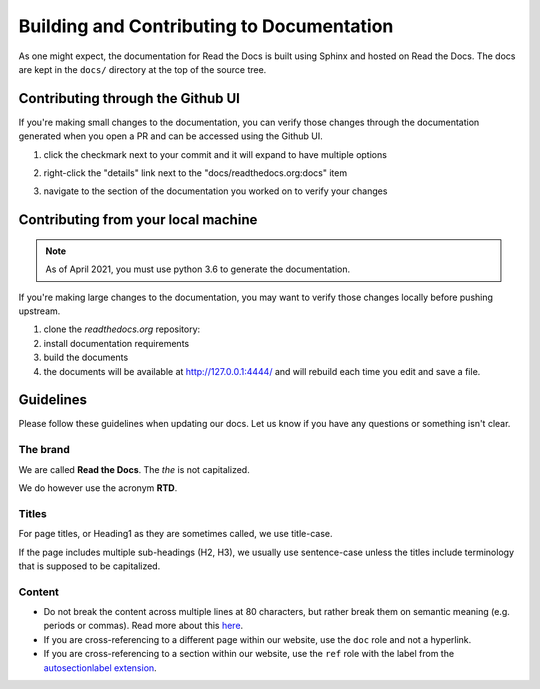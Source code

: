 Building and Contributing to Documentation
==========================================

As one might expect,
the documentation for Read the Docs is built using Sphinx and hosted on Read the Docs.
The docs are kept in the ``docs/`` directory at the top of the source tree.

Contributing through the Github UI
----------------------------------

If you're making small changes to the documentation,
you can verify those changes through the documentation generated when you open a PR and can be accessed using the Github UI.

#. click the checkmark next to your commit and it will expand to have multiple options

#. right-click the "details" link next to the "docs/readthedocs.org:docs" item

   .. image:: /img/details_link.png

#. navigate to the section of the documentation you worked on to verify your changes

Contributing from your local machine
------------------------------------

.. note::

    As of April 2021, you must use python 3.6 to generate the documentation.

If you're making large changes to the documentation,
you may want to verify those changes locally before pushing upstream.

#. clone the `readthedocs.org` repository:

   .. prompt:: bash

      git clone --recurse-submodules https://github.com/readthedocs/readthedocs.org/

#. install documentation requirements

   .. prompt:: bash

      cd readthedocs.org
      pip install -r requirements/testing.txt
      pip install -r requirements/docs.txt

#. build the documents

   .. prompt:: bash

      cd docs
      make livehtml

#. the documents will be available at http://127.0.0.1:4444/ and will rebuild each time you edit and save a file.

Guidelines
----------

Please follow these guidelines when updating our docs.
Let us know if you have any questions or something isn't clear.

The brand
^^^^^^^^^

We are called **Read the Docs**.
The *the* is not capitalized.

We do however use the acronym **RTD**.

Titles
^^^^^^

For page titles, or Heading1 as they are sometimes called, we use title-case.

If the page includes multiple sub-headings (H2, H3),
we usually use sentence-case unless the titles include terminology that is supposed to be capitalized.

Content
^^^^^^^

* Do not break the content across multiple lines at 80 characters,
  but rather break them on semantic meaning (e.g. periods or commas).
  Read more about this `here <https://rhodesmill.org/brandon/2012/one-sentence-per-line/>`_.
* If you are cross-referencing to a different page within our website,
  use the ``doc`` role and not a hyperlink.
* If you are cross-referencing to a section within our website,
  use the ``ref`` role with the label from the `autosectionlabel extension <http://www.sphinx-doc.org/en/master/usage/extensions/autosectionlabel.html>`__.

